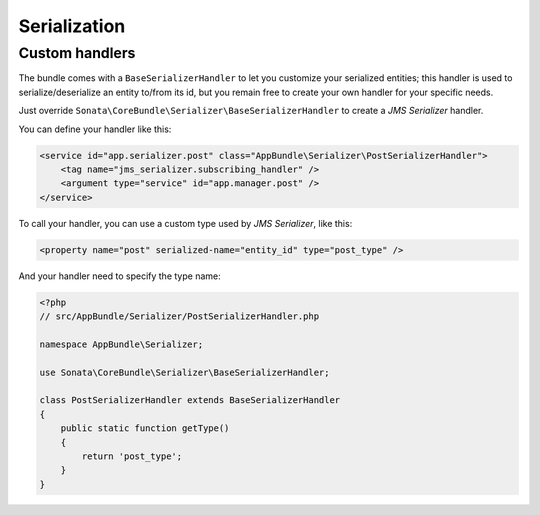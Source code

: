 .. index::
    double: Custom Handlers; Definition

Serialization
=============

Custom handlers
---------------

The bundle comes with a ``BaseSerializerHandler`` to let you customize your serialized entities; this handler is used to serialize/deserialize an entity to/from its id, but you remain free to create your own handler for your specific needs.

Just override ``Sonata\CoreBundle\Serializer\BaseSerializerHandler`` to create a `JMS Serializer` handler.

You can define your handler like this:

.. code-block:: xml

        <service id="app.serializer.post" class="AppBundle\Serializer\PostSerializerHandler">
            <tag name="jms_serializer.subscribing_handler" />
            <argument type="service" id="app.manager.post" />
        </service>

To call your handler, you can use a custom type used by `JMS Serializer`, like this:

.. code-block:: xml

        <property name="post" serialized-name="entity_id" type="post_type" />

And your handler need to specify the type name:

.. code-block:: php

        <?php
        // src/AppBundle/Serializer/PostSerializerHandler.php

        namespace AppBundle\Serializer;

        use Sonata\CoreBundle\Serializer\BaseSerializerHandler;

        class PostSerializerHandler extends BaseSerializerHandler
        {
            public static function getType()
            {
                return 'post_type';
            }
        }
